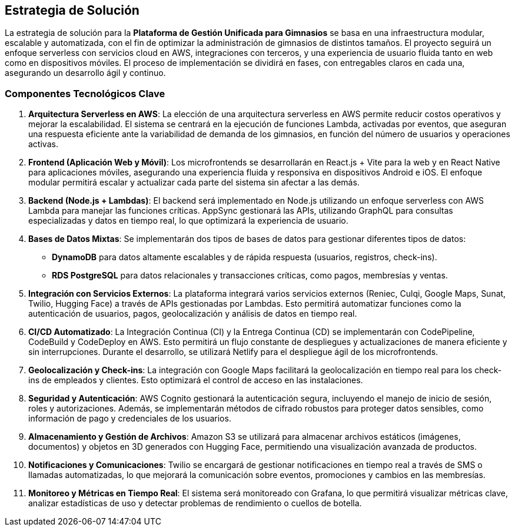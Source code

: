 ifndef::imagesdir[:imagesdir: ../images]

[[section-solution-strategy]]
== Estrategia de Solución

La estrategia de solución para la **Plataforma de Gestión Unificada para Gimnasios** se basa en una infraestructura modular, escalable y automatizada, con el fin de optimizar la administración de gimnasios de distintos tamaños. El proyecto seguirá un enfoque serverless con servicios cloud en AWS, integraciones con terceros, y una experiencia de usuario fluida tanto en web como en dispositivos móviles. El proceso de implementación se dividirá en fases, con entregables claros en cada una, asegurando un desarrollo ágil y continuo.

=== Componentes Tecnológicos Clave

1. **Arquitectura Serverless en AWS**:
   La elección de una arquitectura serverless en AWS permite reducir costos operativos y mejorar la escalabilidad. El sistema se centrará en la ejecución de funciones Lambda, activadas por eventos, que aseguran una respuesta eficiente ante la variabilidad de demanda de los gimnasios, en función del número de usuarios y operaciones activas.

2. **Frontend (Aplicación Web y Móvil)**:
   Los microfrontends se desarrollarán en React.js + Vite para la web y en React Native para aplicaciones móviles, asegurando una experiencia fluida y responsiva en dispositivos Android e iOS. El enfoque modular permitirá escalar y actualizar cada parte del sistema sin afectar a las demás.

3. **Backend (Node.js + Lambdas)**:
   El backend será implementado en Node.js utilizando un enfoque serverless con AWS Lambda para manejar las funciones críticas. AppSync gestionará las APIs, utilizando GraphQL para consultas especializadas y datos en tiempo real, lo que optimizará la experiencia de usuario.

4. **Bases de Datos Mixtas**:
   Se implementarán dos tipos de bases de datos para gestionar diferentes tipos de datos:
   - **DynamoDB** para datos altamente escalables y de rápida respuesta (usuarios, registros, check-ins).
   - **RDS PostgreSQL** para datos relacionales y transacciones críticas, como pagos, membresías y ventas.

5. **Integración con Servicios Externos**:
   La plataforma integrará varios servicios externos (Reniec, Culqi, Google Maps, Sunat, Twilio, Hugging Face) a través de APIs gestionadas por Lambdas. Esto permitirá automatizar funciones como la autenticación de usuarios, pagos, geolocalización y análisis de datos en tiempo real.

6. **CI/CD Automatizado**:
   La Integración Continua (CI) y la Entrega Continua (CD) se implementarán con CodePipeline, CodeBuild y CodeDeploy en AWS. Esto permitirá un flujo constante de despliegues y actualizaciones de manera eficiente y sin interrupciones. Durante el desarrollo, se utilizará Netlify para el despliegue ágil de los microfrontends.

7. **Geolocalización y Check-ins**:
   La integración con Google Maps facilitará la geolocalización en tiempo real para los check-ins de empleados y clientes. Esto optimizará el control de acceso en las instalaciones.

8. **Seguridad y Autenticación**:
   AWS Cognito gestionará la autenticación segura, incluyendo el manejo de inicio de sesión, roles y autorizaciones. Además, se implementarán métodos de cifrado robustos para proteger datos sensibles, como información de pago y credenciales de los usuarios.

9. **Almacenamiento y Gestión de Archivos**:
   Amazon S3 se utilizará para almacenar archivos estáticos (imágenes, documentos) y objetos en 3D generados con Hugging Face, permitiendo una visualización avanzada de productos.

10. **Notificaciones y Comunicaciones**:
    Twilio se encargará de gestionar notificaciones en tiempo real a través de SMS o llamadas automatizadas, lo que mejorará la comunicación sobre eventos, promociones y cambios en las membresías.

11. **Monitoreo y Métricas en Tiempo Real**:
    El sistema será monitoreado con Grafana, lo que permitirá visualizar métricas clave, analizar estadísticas de uso y detectar problemas de rendimiento o cuellos de botella.
